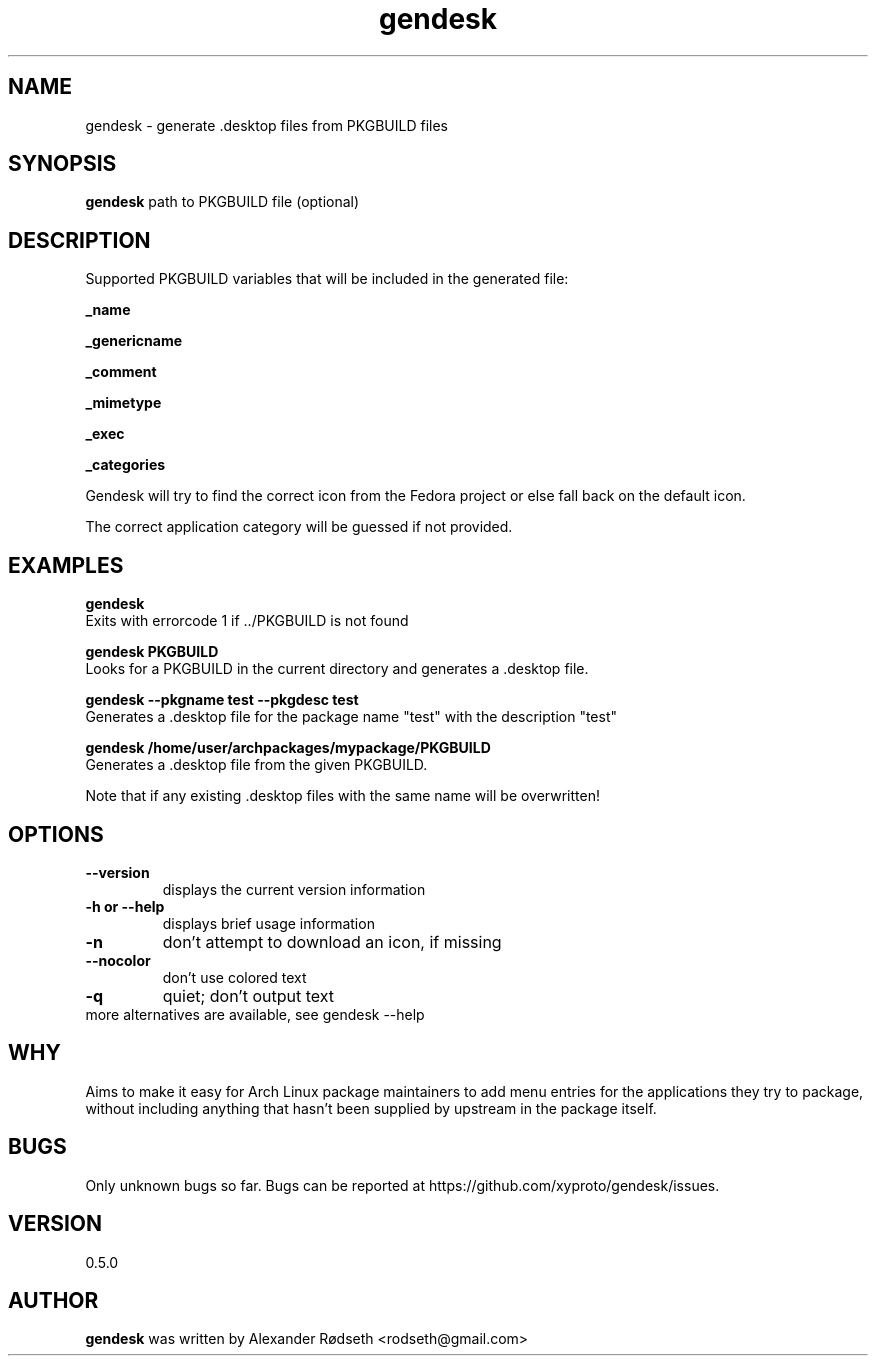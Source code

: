 .\"             -*-Nroff-*-
.\"
.TH "gendesk" 1 "13 May 2013" "" ""
.SH NAME
gendesk \- generate .desktop files from PKGBUILD files
.SH SYNOPSIS
.B gendesk
path to PKGBUILD file (optional)
.SH DESCRIPTION
Supported PKGBUILD variables that will be included in the generated file:
.sp
.B _name
.sp
.B _genericname
.sp
.B _comment
.sp
.B _mimetype
.sp
.B _exec
.sp
.B _categories
.sp
Gendesk will try to find the correct icon from the Fedora project or else fall back on the default icon.
.sp
The correct application category will be guessed if not provided.
.SH "EXAMPLES"
.B gendesk
  Exits with errorcode 1 if ../PKGBUILD is not found
.sp
.B gendesk PKGBUILD
  Looks for a PKGBUILD in the current directory and generates a .desktop file.
.sp
.B gendesk --pkgname test --pkgdesc test
  Generates a .desktop file for the package name "test" with the description "test"
.sp
.B gendesk /home/user/archpackages/mypackage/PKGBUILD
  Generates a .desktop file from the given PKGBUILD.
.sp
Note that if any existing .desktop files with the same name will be overwritten!
.PP
.SH OPTIONS
.TP
.B \-\-version
displays the current version information
.TP
.B \-h or \-\-help
displays brief usage information
.TP
.B \-n
don't attempt to download an icon, if missing
.TP
.B \-\-nocolor
don't use colored text
.TP
.B \-q
quiet; don't output text
.TP
more alternatives are available, see gendesk --help
.PP
.SH "WHY"
.sp
Aims to make it easy for Arch Linux package maintainers to add menu entries
for the applications they try to package, without including anything that
hasn't been supplied by upstream in the package itself.
.SH BUGS
Only unknown bugs so far. Bugs can be reported at https://github.com/xyproto/gendesk/issues.
.SH VERSION
0.5.0
.SH AUTHOR
.B gendesk
was written by Alexander Rødseth <rodseth@gmail.com>
